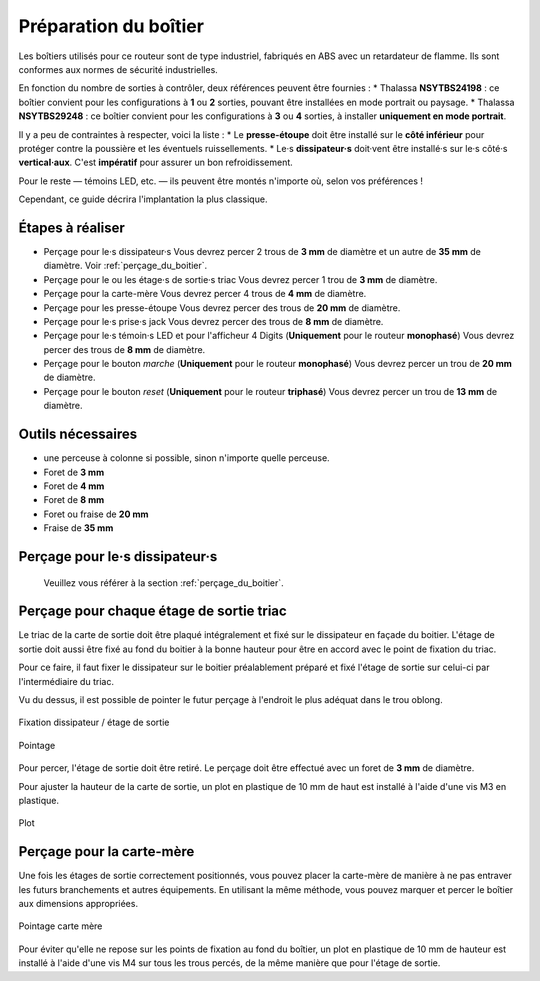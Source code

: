 Préparation du boîtier
======================

Les boîtiers utilisés pour ce routeur sont de type industriel, fabriqués en ABS avec un retardateur de flamme.
Ils sont conformes aux normes de sécurité industrielles.

En fonction du nombre de sorties à contrôler, deux références peuvent être fournies :
* Thalassa **NSYTBS24198** : ce boîtier convient pour les configurations à **1** ou **2** sorties, pouvant être installées en mode portrait ou paysage.
* Thalassa **NSYTBS29248** : ce boîtier convient pour les configurations à **3** ou **4** sorties, à installer **uniquement en mode portrait**.

Il y a peu de contraintes à respecter, voici la liste :
* Le **presse-étoupe** doit être installé sur le **côté inférieur** pour protéger contre la poussière et les éventuels ruissellements.
* Le·s **dissipateur·s** doit·vent être installé·s sur le·s côté·s **vertical·aux**. C'est **impératif** pour assurer un bon refroidissement.

Pour le reste — témoins LED, etc. — ils peuvent être montés n'importe où, selon vos préférences !

Cependant, ce guide décrira l'implantation la plus classique.

Étapes à réaliser
-----------------

* Perçage pour le·s dissipateur·s
  Vous devrez percer 2 trous de **3 mm** de diamètre et un autre de **35 mm** de diamètre.
  Voir :ref:`perçage_du_boitier`.
* Perçage pour le ou les étage·s de sortie·s triac
  Vous devrez percer 1 trou de **3 mm** de diamètre.
* Perçage pour la carte-mère
  Vous devrez percer 4 trous de **4 mm** de diamètre.
* Perçage pour les presse-étoupe
  Vous devrez percer des trous de **20 mm** de diamètre.
* Perçage pour le·s prise·s jack
  Vous devrez percer des trous de **8 mm** de diamètre.
* Perçage pour le·s témoin·s LED et pour l'afficheur 4 Digits (**Uniquement** pour le routeur **monophasé**)
  Vous devrez percer des trous de **8 mm** de diamètre.
* Perçage pour le bouton *marche* (**Uniquement** pour le routeur **monophasé**)
  Vous devrez percer un trou de **20 mm** de diamètre.
* Perçage pour le bouton *reset* (**Uniquement** pour le routeur **triphasé**)
  Vous devrez percer un trou de **13 mm** de diamètre.

Outils nécessaires
------------------

* une perceuse à colonne si possible, sinon n'importe quelle perceuse.
* Foret de **3 mm**
* Foret de **4 mm**
* Foret de **8 mm**
* Foret ou fraise de **20 mm**
* Fraise de **35 mm**


Perçage pour le·s dissipateur·s
-------------------------------

  Veuillez vous référer à la section :ref:`perçage_du_boitier`.


Perçage pour chaque étage de sortie triac
-----------------------------------------

Le triac de la carte de sortie doit être plaqué intégralement et fixé sur le dissipateur en façade du boitier.
L'étage de sortie doit aussi être fixé au fond du boitier à la bonne hauteur pour être en accord avec le point de fixation du triac.

Pour ce faire, il faut fixer le dissipateur sur le boitier préalablement préparé et fixé l'étage de sortie sur celui-ci par l'intermédiaire du triac.

Vu du dessus, il est possible de pointer le futur perçage à l'endroit le plus adéquat dans le trou oblong.

.. figure:: ../img/Pointage-sortie-side.jpg
   :alt: Fixation dissipateur / étage de sortie
   :align: center
   :scale: 25%

   Fixation dissipateur / étage de sortie

.. figure:: ../img/Pointage-sortie-top.jpg
   :alt: Pointage
   :align: center
   :scale: 25%

   Pointage

Pour percer, l'étage de sortie doit être retiré.
Le perçage doit être effectué avec un foret de **3 mm** de diamètre.

Pour ajuster la hauteur de la carte de sortie, un plot en plastique de 10 mm de haut est installé à l'aide d'une vis M3 en plastique.

.. figure:: ../img/Entretoise-sortie.png
   :alt: Plot
   :align: center
   :scale: 25%
   
   Plot

Perçage pour la carte-mère
--------------------------

Une fois les étages de sortie correctement positionnés, vous pouvez placer la carte-mère de manière à ne pas entraver les futurs branchements et autres équipements.
En utilisant la même méthode, vous pouvez marquer et percer le boîtier aux dimensions appropriées.

.. figure:: ../img/Implantation-Mono.png
   :alt: Pointage carte mère
   :align: center
   :scale: 25%
   
   Pointage carte mère

Pour éviter qu'elle ne repose sur les points de fixation au fond du boîtier, un plot en plastique de 10 mm de hauteur est installé à l'aide d'une vis M4 sur tous les trous percés, de la même manière que pour l'étage de sortie.
